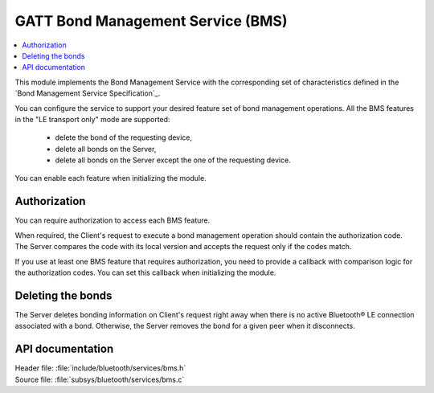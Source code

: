 .. _bms_readme:

GATT Bond Management Service (BMS)
##################################

.. contents::
   :local:
   :depth: 2

This module implements the Bond Management Service with the corresponding set of characteristics defined in the `Bond Management Service Specification`_.

You can configure the service to support your desired feature set of bond management operations.
All the BMS features in the "LE transport only" mode are supported:

 * delete the bond of the requesting device,
 * delete all bonds on the Server,
 * delete all bonds on the Server except the one of the requesting device.

You can enable each feature when initializing the module.

Authorization
*************

You can require authorization to access each BMS feature.

When required, the Client's request to execute a bond management operation should contain the authorization code.
The Server compares the code with its local version and accepts the request only if the codes match.

If you use at least one BMS feature that requires authorization, you need to provide a callback with comparison logic for the authorization codes.
You can set this callback when initializing the module.

Deleting the bonds
******************

The Server deletes bonding information on Client's request right away when there is no active Bluetooth® LE connection associated with a bond.
Otherwise, the Server removes the bond for a given peer when it disconnects.

API documentation
*****************

| Header file: :file:`include/bluetooth/services/bms.h`
| Source file: :file:`subsys/bluetooth/services/bms.c`

.. doxygengroup:: bt_bms
   :project: nrf
   :members:
